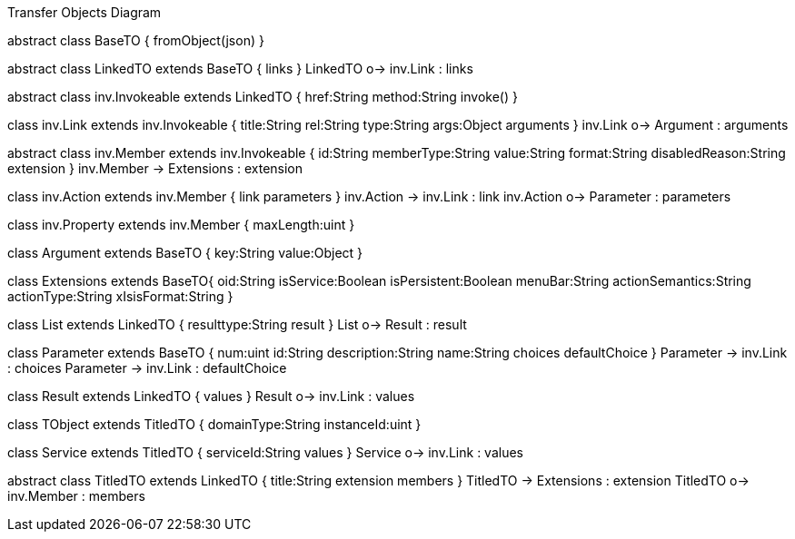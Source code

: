 .Transfer Objects Diagram
[uml,file="uml-to.png"]
--
abstract class BaseTO {
    fromObject(json)
} 

abstract class LinkedTO extends BaseTO {
    links
} 
LinkedTO o-> inv.Link : links


abstract class inv.Invokeable extends LinkedTO {
    href:String
    method:String
    invoke()
} 

class inv.Link extends inv.Invokeable {
    title:String
    rel:String
    type:String
    args:Object
    arguments
}
inv.Link o-> Argument : arguments

abstract class inv.Member extends inv.Invokeable {
    id:String
    memberType:String
    value:String
    format:String
    disabledReason:String
    extension
}
inv.Member -> Extensions : extension

class inv.Action extends inv.Member {
    link
    parameters
} 
inv.Action -> inv.Link : link 
inv.Action o-> Parameter : parameters 

class inv.Property extends inv.Member {
    maxLength:uint
} 


class Argument extends BaseTO {
    key:String
    value:Object
} 

class Extensions extends BaseTO{
    oid:String
    isService:Boolean
    isPersistent:Boolean
    menuBar:String 
    actionSemantics:String 
    actionType:String
    xIsisFormat:String
}

class List extends LinkedTO {
    resulttype:String
    result
}
List o-> Result : result

class Parameter extends BaseTO {
    num:uint
    id:String
    description:String
    name:String
    choices
    defaultChoice
} 
Parameter -> inv.Link : choices
Parameter -> inv.Link : defaultChoice

class Result extends LinkedTO {
    values
}
Result o-> inv.Link : values

class TObject extends TitledTO {
    domainType:String
    instanceId:uint
}

class Service extends TitledTO {
    serviceId:String
    values
} 
Service o-> inv.Link : values

abstract class TitledTO extends LinkedTO {
    title:String
    extension
    members
}
TitledTO -> Extensions : extension
TitledTO o-> inv.Member : members
--